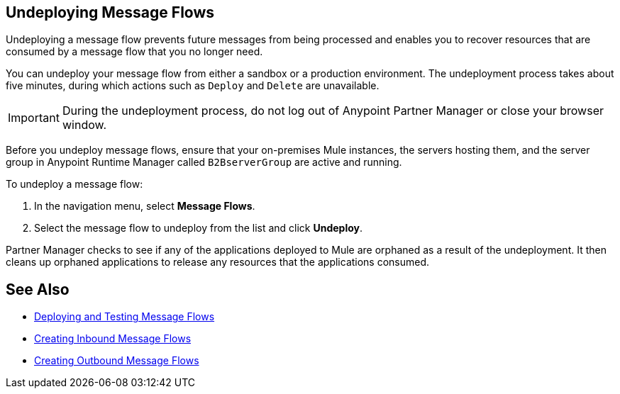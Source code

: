 == Undeploying Message Flows

Undeploying a message flow prevents future messages from being processed and enables you to recover resources that are consumed by a message flow that you no longer need.

You can undeploy your message flow from either a sandbox or a production environment. The undeployment process takes about five minutes, during which actions such as `Deploy` and `Delete` are unavailable.

[IMPORTANT]
During the undeployment process, do not log out of Anypoint Partner Manager or close your browser window.

Before you undeploy message flows, ensure that your on-premises Mule instances, the servers hosting them, and the server group in Anypoint Runtime Manager called `B2BserverGroup` are active and running.

To undeploy a message flow:

. In the navigation menu, select *Message Flows*.
. Select the message flow to undeploy from the list and click *Undeploy*.

Partner Manager checks to see if any of the applications deployed to Mule are orphaned as a result of the undeployment. It then cleans up orphaned applications to release any resources that the applications consumed.

== See Also

* xref:deploy-message-flows.adoc[Deploying and Testing Message Flows]
* xref:create-inbound-message-flow.adoc[Creating Inbound Message Flows]
* xref:create-outbound-message-flow.adoc[Creating Outbound Message Flows]
